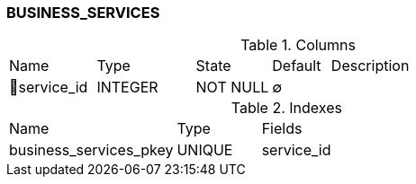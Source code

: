 [[t-business-services]]
=== BUSINESS_SERVICES



.Columns
[cols="15,17,13,10,45a"]
|===
|Name|Type|State|Default|Description
|🔑service_id
|INTEGER
|NOT NULL
|∅
|
|===

.Indexes
[cols="30,15,55a"]
|===
|Name|Type|Fields
|business_services_pkey
|UNIQUE
|service_id

|===
